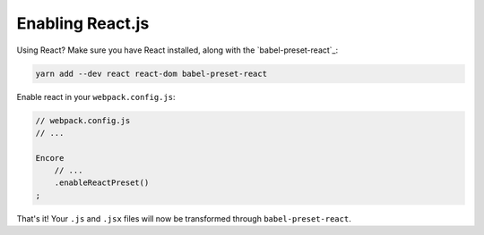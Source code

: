 Enabling React.js
=================

Using React? Make sure you have React installed, along with the
`babel-preset-react`_:

.. code-block:: terminal

    yarn add --dev react react-dom babel-preset-react

Enable react in your ``webpack.config.js``:

.. code-block:: javascript

    // webpack.config.js
    // ...

    Encore
        // ...
        .enableReactPreset()
    ;

That's it! Your ``.js`` and ``.jsx`` files will now be transformed through
``babel-preset-react``.

.. _`babel-react-preset`: https://babeljs.io/docs/plugins/preset-react/
